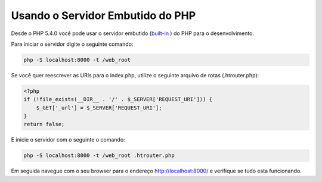 ﻿Usando o Servidor Embutido do PHP
=================================

Desde o PHP 5.4.0 você pode usar o servidor embutido (built-in_ ) do PHP para o desenvolvimento.

Para iniciar o servidor digite o seguinte comando:

.. code-block:: bash

    php -S localhost:8000 -t /web_root

Se você quer reescrever as URIs para o index.php, utilize o seguinte arquivo de rotas (.htrouter.php):

.. code-block:: php

    <?php
    if (!file_exists(__DIR__ . '/' . $_SERVER['REQUEST_URI'])) {
        $_GET['_url'] = $_SERVER['REQUEST_URI'];
    }
    return false;


E inicie o servidor com o seguinte o comando:

.. code-block:: bash

    php -S localhost:8000 -t /web_root .htrouter.php

Em seguida navegue com o seu browser para o endereço http://localhost:8000/ e verifique se tudo esta funcionando.

.. _built-in: http://php.net/manual/en/features.commandline.webserver.php
